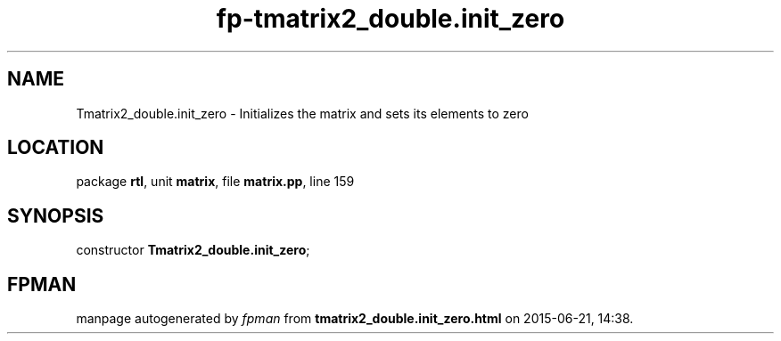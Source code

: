 .\" file autogenerated by fpman
.TH "fp-tmatrix2_double.init_zero" 3 "2014-03-14" "fpman" "Free Pascal Programmer's Manual"
.SH NAME
Tmatrix2_double.init_zero - Initializes the matrix and sets its elements to zero
.SH LOCATION
package \fBrtl\fR, unit \fBmatrix\fR, file \fBmatrix.pp\fR, line 159
.SH SYNOPSIS
constructor \fBTmatrix2_double.init_zero\fR;
.SH FPMAN
manpage autogenerated by \fIfpman\fR from \fBtmatrix2_double.init_zero.html\fR on 2015-06-21, 14:38.

